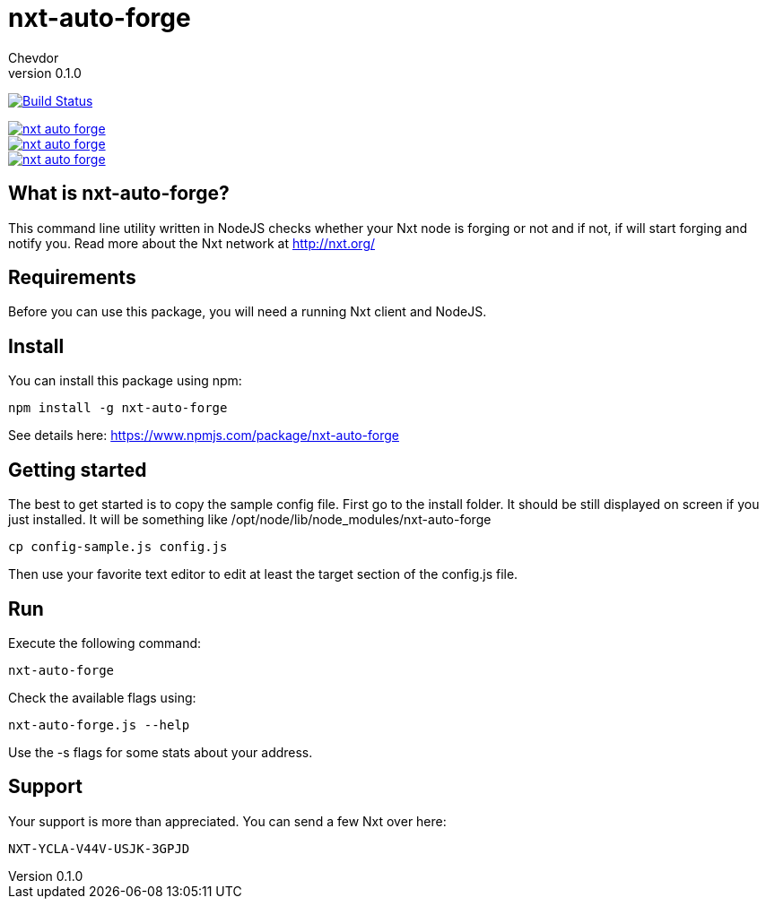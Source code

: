 = nxt-auto-forge
Chevdor
v0.1.0

image:https://travis-ci.org/chevdor/nxt-auto-forge.svg["Build Status", link="https://travis-ci.org/chevdor/nxt-auto-forge"]

image::https://badge.waffle.io/chevdor/nxt-auto-forge.svg?label=ready&title=ready[link="http://waffle.io/chevdor/nxt-auto-forge"] 
image::https://badge.waffle.io/chevdor/nxt-auto-forge.svg?label=inprogress&title=inprogress[link="http://waffle.io/chevdor/nxt-auto-forge"] 
image::https://badge.waffle.io/chevdor/nxt-auto-forge.svg?label=done&title=done[link="http://waffle.io/chevdor/nxt-auto-forge"]

== What is nxt-auto-forge?

This command line utility written in NodeJS checks whether your Nxt node is forging or not and if not, if will start forging and notify you. Read more about the Nxt network at http://nxt.org/

== Requirements

Before you can use this package, you will need a running Nxt client and NodeJS.

== Install
You can install this package using npm:

	npm install -g nxt-auto-forge

See details here: https://www.npmjs.com/package/nxt-auto-forge

== Getting started

The best to get started is to copy the sample config file. First go to the install folder. It should be still displayed on screen if you just installed. It will be something like +/opt/node/lib/node_modules/nxt-auto-forge+

	cp config-sample.js config.js

Then use your favorite text editor to edit at least the target section of the config.js file.

== Run
Execute the following command:

	nxt-auto-forge

Check the available flags using:

	nxt-auto-forge.js --help

Use the -s flags for some stats about your address.

== Support

Your support is more than appreciated. You can send a few Nxt over here: 

	NXT-YCLA-V44V-USJK-3GPJD